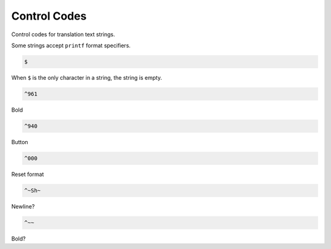Control Codes
=============

Control codes for translation text strings.

Some strings accept ``printf`` format specifiers.

.. code-block:: c

   $

When ``$`` is the only character in a string, the string is empty.

.. code-block:: c

   ^961

Bold

.. code-block:: c

   ^940

Button

.. code-block:: c

   ^000

Reset format

.. code-block:: c

   ^~Sh~

Newline?


.. code-block:: c

   ^~~

Bold?

